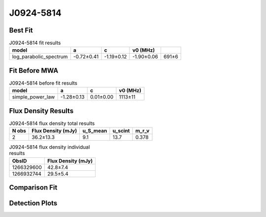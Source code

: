 .. _J0924-5814:
J0924-5814
==========

Best Fit
--------
.. image:: best_fits/J0924-5814_fit.png
  :width: 800

.. csv-table:: J0924-5814 fit results
   :header: "model","a","c","v0 (MHz)"

   "log_parabolic_spectrum","-0.72±0.41","-1.19±0.12","-1.90±0.06","691±6"

Fit Before MWA
--------------

.. csv-table:: J0924-5814 before fit results
   :header: "model","a","c","v0 (MHz)"

   "simple_power_law","-1.28±0.13","0.01±0.00","1113±11"


Flux Density Results
--------------------
.. csv-table:: J0924-5814 flux density total results
   :header: "N obs", "Flux Density (mJy)", "u_S_mean", "u_scint", "m_r_v"

   "2",  "36.2±13.3", "9.1", "13.7", "0.378"

.. csv-table:: J0924-5814 flux density individual results
   :header: "ObsID", "Flux Density (mJy)"

    "1266329600", "42.8±7.4"
    "1266932744", "29.5±5.4"

Comparison Fit
--------------
.. image:: comparison_fits/J0924-5814_comparison_fit.png
  :width: 800

Detection Plots
---------------

.. image:: detection_plots/1266329600_J0924-5814.prepfold.png
  :width: 800

.. image:: on_pulse_plots/1266329600_J0924-5814_256_bins_gaussian_components.png
  :width: 800
.. image:: detection_plots/1266932744_J0924-5814.prepfold.png
  :width: 800

.. image:: on_pulse_plots/1266932744_J0924-5814_256_bins_gaussian_components.png
  :width: 800